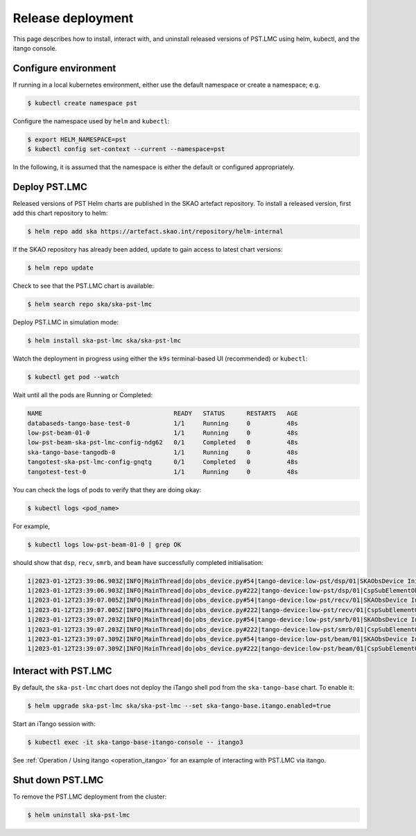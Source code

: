 .. _release_deployment:

.. raw:: html

    <style> .red {color:red} </style>

.. role:: red

Release deployment
==================

This page describes how to install, interact with, and uninstall 
released versions of PST.LMC using helm, kubectl, and the itango console.

Configure environment
---------------------

If running in a local kubernetes environment, either use the default namespace or create a namespace; e.g.

.. code-block:: console

    $ kubectl create namespace pst

Configure the namespace used by ``helm`` and ``kubectl``:

.. code-block:: console

    $ export HELM_NAMESPACE=pst
    $ kubectl config set-context --current --namespace=pst

In the following, it is assumed that the namespace is either the default
or configured appropriately.

Deploy PST.LMC
--------------

Released versions of PST Helm charts are published in the SKAO artefact repository. 
To install a released version, first add this chart repository to helm:

.. code-block:: console

    $ helm repo add ska https://artefact.skao.int/repository/helm-internal

If the SKAO repository has already been added, update to gain access to latest chart versions:

.. code-block:: console

    $ helm repo update

Check to see that the PST.LMC chart is available:

.. code-block:: console

    $ helm search repo ska/ska-pst-lmc

Deploy PST.LMC in simulation mode:

.. code-block:: console

    $ helm install ska-pst-lmc ska/ska-pst-lmc

Watch the deployment in progress using either the ``k9s`` terminal-based UI (recommended) or ``kubectl``:

.. code-block:: console

    $ kubectl get pod --watch

Wait until all the pods are Running or Completed:

.. code-block:: none

    NAME                                    READY   STATUS      RESTARTS   AGE
    databaseds-tango-base-test-0            1/1     Running     0          48s
    low-pst-beam-01-0                       1/1     Running     0          48s
    low-pst-beam-ska-pst-lmc-config-ndg62   0/1     Completed   0          48s
    ska-tango-base-tangodb-0                1/1     Running     0          48s
    tangotest-ska-pst-lmc-config-gnqtg      0/1     Completed   0          48s
    tangotest-test-0                        1/1     Running     0          48s

You can check the logs of pods to verify that they are doing okay:

.. code-block:: console

    $ kubectl logs <pod_name>

For example, 

.. code-block:: console

    $ kubectl logs low-pst-beam-01-0 | grep OK

should show that ``dsp``, ``recv``, ``smrb``, and ``beam`` have successfully completed initialisation:

.. code-block:: none

    1|2023-01-12T23:39:06.903Z|INFO|MainThread|do|obs_device.py#54|tango-device:low-pst/dsp/01|SKAObsDevice Init command completed OK
    1|2023-01-12T23:39:06.903Z|INFO|MainThread|do|obs_device.py#222|tango-device:low-pst/dsp/01|CspSubElementObsDevice Init command completed OK
    1|2023-01-12T23:39:07.005Z|INFO|MainThread|do|obs_device.py#54|tango-device:low-pst/recv/01|SKAObsDevice Init command completed OK
    1|2023-01-12T23:39:07.005Z|INFO|MainThread|do|obs_device.py#222|tango-device:low-pst/recv/01|CspSubElementObsDevice Init command completed OK
    1|2023-01-12T23:39:07.203Z|INFO|MainThread|do|obs_device.py#54|tango-device:low-pst/smrb/01|SKAObsDevice Init command completed OK
    1|2023-01-12T23:39:07.203Z|INFO|MainThread|do|obs_device.py#222|tango-device:low-pst/smrb/01|CspSubElementObsDevice Init command completed OK
    1|2023-01-12T23:39:07.309Z|INFO|MainThread|do|obs_device.py#54|tango-device:low-pst/beam/01|SKAObsDevice Init command completed OK
    1|2023-01-12T23:39:07.309Z|INFO|MainThread|do|obs_device.py#222|tango-device:low-pst/beam/01|CspSubElementObsDevice Init command completed OK

Interact with PST.LMC
---------------------

By default, the ``ska-pst-lmc`` chart does not deploy the iTango shell pod from the
``ska-tango-base`` chart. To enable it:

.. code-block:: console

    $ helm upgrade ska-pst-lmc ska/ska-pst-lmc --set ska-tango-base.itango.enabled=true

Start an iTango session with:

.. code-block:: console

    $ kubectl exec -it ska-tango-base-itango-console -- itango3

See :ref:`Operation / Using itango <operation_itango>` for an example of interacting with PST.LMC via itango.

Shut down PST.LMC
-----------------

To remove the PST.LMC deployment from the cluster:

.. code-block:: console

    $ helm uninstall ska-pst-lmc

